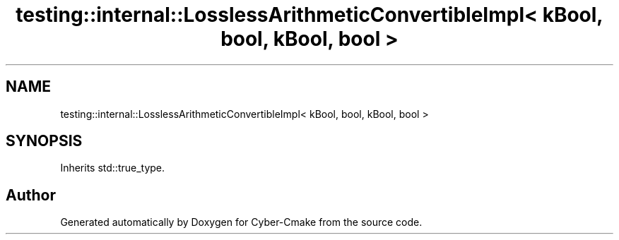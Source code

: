 .TH "testing::internal::LosslessArithmeticConvertibleImpl< kBool, bool, kBool, bool >" 3 "Sun Sep 3 2023" "Version 8.0" "Cyber-Cmake" \" -*- nroff -*-
.ad l
.nh
.SH NAME
testing::internal::LosslessArithmeticConvertibleImpl< kBool, bool, kBool, bool >
.SH SYNOPSIS
.br
.PP
.PP
Inherits std::true_type\&.

.SH "Author"
.PP 
Generated automatically by Doxygen for Cyber-Cmake from the source code\&.
